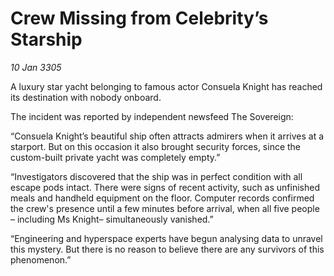 * Crew Missing from Celebrity’s Starship

/10 Jan 3305/

A luxury star yacht belonging to famous actor Consuela Knight has reached its destination with nobody onboard.  

The incident was reported by independent newsfeed The Sovereign: 

“Consuela Knight’s beautiful ship often attracts admirers when it arrives at a starport. But on this occasion it also brought security forces, since the custom-built private yacht was completely empty.” 

“Investigators discovered that the ship was in perfect condition with all escape pods intact. There were signs of recent activity, such as unfinished meals and handheld equipment on the floor. Computer records confirmed the crew's presence until a few minutes before arrival, when all five people – including Ms Knight– simultaneously vanished.” 

“Engineering and hyperspace experts have begun analysing data to unravel this mystery. But there is no reason to believe there are any survivors of this phenomenon.”